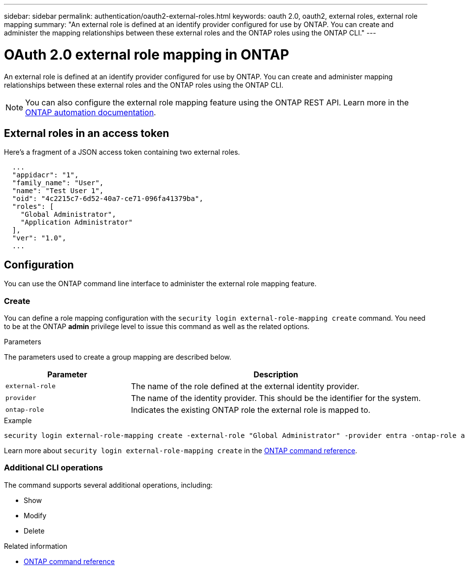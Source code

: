 ---
sidebar: sidebar
permalink: authentication/oauth2-external-roles.html
keywords: oauth 2.0, oauth2, external roles, external role mapping
summary: "An external role is defined at an identify provider configured for use by ONTAP. You can create and administer the mapping relationships between these external roles and the ONTAP roles using the ONTAP CLI."
---

= OAuth 2.0 external role mapping in ONTAP
:hardbreaks:
:nofooter:
:icons: font
:linkattrs:
:imagesdir: ../media/

[.lead]
An external role is defined at an identify provider configured for use by ONTAP. You can create and administer mapping relationships between these external roles and the ONTAP roles using the ONTAP CLI.

[NOTE]
You can also configure the external role mapping feature using the ONTAP REST API. Learn more in the https://docs.netapp.com/us-en/ontap-automation/[ONTAP automation documentation^].

== External roles in an access token

Here's a fragment of a JSON access token containing two external roles.

----
  ...
  "appidacr": "1",
  "family_name": "User",
  "name": "Test User 1",
  "oid": "4c2215c7-6d52-40a7-ce71-096fa41379ba",
  "roles": [
    "Global Administrator",
    "Application Administrator"
  ],
  "ver": "1.0",
  ...
----

== Configuration

You can use the ONTAP command line interface to administer the external role mapping feature.

=== Create

You can define a role mapping configuration with the `security login external-role-mapping create` command. You need to be at the ONTAP *admin* privilege level to issue this command as well as the related options.

.Parameters
The parameters used to create a group mapping are described below.

[cols="30,70"*,options="header"]
|===
|Parameter
|Description
|`external-role`
|The name of the role defined at the external identity provider.
|`provider`
|The name of the identity provider. This should be the identifier for the system.
|`ontap-role`
|Indicates the existing ONTAP role the external role is mapped to.
|===

.Example
----
security login external-role-mapping create -external-role "Global Administrator" -provider entra -ontap-role admin
----

Learn more about `security login external-role-mapping create` in the link:https://docs.netapp.com/us-en/ontap-cli/security-login-external-role-mapping-create.html[ONTAP command reference^].

=== Additional CLI operations

The command supports several additional operations, including:

* Show
* Modify
* Delete

.Related information
* link:https://docs.netapp.com/us-en/ontap-cli/[ONTAP command reference^]


// 2025 June 27, ONTAPDOC-2960
// 2025 Mar 12, ONTAPDOC-2758
// DMP - November 5 2024 - ONTAPDOC-2163
